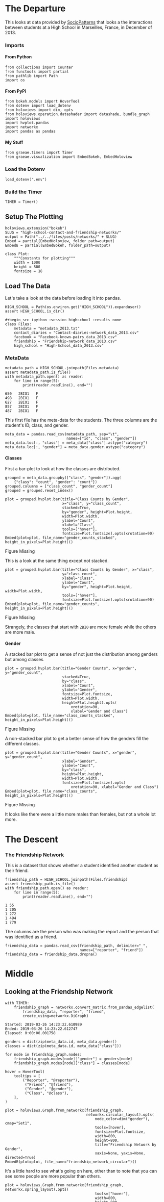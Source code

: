 #+BEGIN_COMMENT
.. title: High School Contact and Friendship Networks
.. slug: high-school-contact-and-friendship-networks
.. date: 2019-03-24 17:38:17 UTC-07:00
.. tags: networks,exploration
.. category: Networks
.. link: 
.. description: A look at the High School Contact and Friendship Networks.
.. type: text
.. status:
.. updated: 

#+END_COMMENT
#+OPTIONS: H:5
#+TOC: headlines 2
#+BEGIN_SRC ipython :session highschool :results none :exports none
%load_ext autoreload
%autoreload 2
#+END_SRC
* The Departure
  This looks at data provided by [[http://www.sociopatterns.org][SocioPatterns]] that looks a the interactions between students at a High School in Marseilles, France, in December of 2013.
*** Imports
**** From Python
#+begin_src ipython :session highschool :results none
from collections import Counter
from functools import partial
from pathlib import Path
import os
#+end_src
**** From PyPi
#+begin_src ipython :session highschool :results none
from bokeh.models import HoverTool
from dotenv import load_dotenv
from holoviews import dim, opts
from holoviews.operation.datashader import datashade, bundle_graph
import holoviews
import hvplot.pandas
import networkx
import pandas as pandas
#+end_src
**** My Stuff
#+begin_src ipython :session highschool :results none
from graeae.timers import Timer
from graeae.visualization import EmbedBokeh, EmbedHoloview
#+end_src
*** Load the Dotenv
#+begin_src ipython :session highschool :results none
load_dotenv(".env")
#+end_src
*** Build the Timer
#+begin_src ipython :session highschool :results none
TIMER = Timer()
#+end_src
** Setup The Plotting
#+begin_src ipython :session highschool :results none
holoviews.extension("bokeh")
SLUG = "high-school-contact-and-friendship-networks/"
output = Path("../../files/posts/networks/" + SLUG)
Embed = partial(EmbedHoloview, folder_path=output)
EmbedB = partial(EmbedBokeh, folder_path=output)
#+end_src

#+begin_src ipython :session highschool :results none
class Plot:
    """Constants for plotting"""
    width = 1000
    height = 800
    fontsize = 18
#+end_src
** Load The Data
   Let's take a look at the data before loading it into pandas.

#+begin_src ipython :session highschool :results none
HIGH_SCHOOL = Path(os.environ.get("HIGH_SCHOOL")).expanduser()
assert HIGH_SCHOOL.is_dir()

#+begin_src ipython :session highschool :results none
class Files:
    metadata = "metadata_2013.txt"
    contact_diaries = "Contact-diaries-network_data_2013.csv"
    facebook = "Facebook-known-pairs_data_2013.csv"
    friendship = "Friendship-network_data_2013.csv"
    high_school = "High-School_data_2013.csv"
#+end_src

*** MetaData
#+begin_src ipython :session highschool :results output :exports both
metadata_path = HIGH_SCHOOL.joinpath(Files.metadata)
assert metadata_path.is_file()
with metadata_path.open() as reader:
    for line in range(5):
        print(reader.readline(), end="")
#+end_src

#+RESULTS:
: 650	2BIO1	F
: 498	2BIO1	F
: 627	2BIO1	F
: 857	2BIO1	F
: 487	2BIO1	F

This first file has the meta-data for the students. The three columns are the student's ID, class, and gender.

#+begin_src ipython :session highschool :results none
meta_data = pandas.read_csv(metadata_path, sep="\t", 
                            names=["id", "class", "gender"])
meta_data.loc[:, "class"] = meta_data["class"].astype("category")
meta_data.loc[:, "gender"] = meta_data.gender.astype("category")
#+end_src

**** Classes
     First a bar-plot to look at how the classes are distributed.

#+begin_src ipython :session highschool :results none
grouped = meta_data.groupby(["class", "gender"]).agg(
    {"class": "count", "gender": "count"})
grouped.columns = ["class_count", "gender_count"]
grouped = grouped.reset_index()
#+end_src

#+begin_src ipython :session highschool :results output raw :exports both
plot = grouped.hvplot.bar(title="Class Counts by Gender", 
                          x="class", y="class_count", 
                          stacked=True,
                          by="gender", height=Plot.height, 
                          width=Plot.width,
                          ylabel="Count",
                          xlabel="Class",
                          tools=["hover"],
                          fontsize=Plot.fontsize).opts(xrotation=90)
Embed(plot=plot, file_name="gender_counts_stacked", height_in_pixels=Plot.height)()
#+end_src

#+RESULTS:
#+begin_export html
<object type="text/html" data="gender_counts_stacked.html" style="width:100%" height=800>
  <p>Figure Missing</p>
</object>
#+end_export

This is a look at the same thing except not stacked.
#+begin_src ipython :session highschool :results output raw :exports both
plot = grouped.hvplot.bar(title="Class Counts by Gender", x="class", 
                          y="class_count",
                          xlabel="Class",
                          ylabel="Count",
                          by="gender", height=Plot.height, width=Plot.width, 
                          tools=["hover"],
                          fontsize=Plot.fontsize).opts(xrotation=90)
Embed(plot=plot, file_name="gender_counts", height_in_pixels=Plot.height)()
#+end_src

#+RESULTS:
#+begin_export html
<object type="text/html" data="gender_counts.html" style="width:100%" height=800>
  <p>Figure Missing</p>
</object>
#+end_export

Strangely, the classes that start with =2BIO= are more female while the others are more male.
**** Gender
     A stacked bar plot to get a sense of not just the distribution among genders but among classes.
#+begin_src ipython :session highschool :results output raw :exports both
plot = grouped.hvplot.bar(title="Gender Counts", x="gender", y="gender_count",
                          stacked=True,
                          by="class", 
                          xlabel="Count",
                          ylabel="Gender",
                          fontsize=Plot.fontsize,
                          width=Plot.width,
                          height=Plot.height).opts(
                              xrotation=90, 
                              xlabel="Gender and Class")
Embed(plot=plot, file_name="class_counts_stacked", height_in_pixels=Plot.height)()
#+end_src

#+RESULTS:
#+begin_export html
<object type="text/html" data="class_counts_stacked.html" style="width:100%" height=800>
  <p>Figure Missing</p>
</object>
#+end_export

A non-stacked bar plot to get a better sense of how the genders fill the different classes.

#+begin_src ipython :session highschool :results output raw :exports both
plot = grouped.hvplot.bar(title="Gender Counts", x="gender", y="gender_count",
                          xlabel="Gender",
                          ylabel="Count",
                          by="class", 
                          height=Plot.height,
                          width=Plot.width,
                          fontsize=Plot.fontsize).opts(
                              xrotation=90, xlabel="Gender and Class")
Embed(plot=plot, file_name="class_counts", height_in_pixels=Plot.height)()
#+end_src

#+RESULTS:
#+begin_export html
<object type="text/html" data="class_counts.html" style="width:100%" height=800>
  <p>Figure Missing</p>
</object>
#+end_export

It looks like there were a little more males than females, but not a whole lot more.

* The Descent
*** The Friendship Network
    This is a dataset that shows whether a student identified another student as their friend.

#+begin_src ipython :session highschool :results output :exports both
friendship_path = HIGH_SCHOOL.joinpath(Files.friendship)
assert friendship_path.is_file()
with friendship_path.open() as reader:
    for line in range(5):
        print(reader.readline(), end="")
#+end_src

#+RESULTS:
: 1 55
: 1 205
: 1 272
: 1 494
: 1 779

The columns are the person who was making the report and the person that was identified as a friend.

#+begin_src ipython :session highschool :results none
friendship_data = pandas.read_csv(friendship_path, delimiter=" ", 
                                  names=["reporter", "friend"])
friendship_data = friendship_data.dropna()
#+end_src
* Middle
** Looking at the Friendship Network

#+begin_src ipython :session highschool :results output :exports both
with TIMER:
    friendship_graph = networkx.convert_matrix.from_pandas_edgelist(
        friendship_data, "reporter", "friend", 
        create_using=networkx.DiGraph)
#+end_src

#+RESULTS:
: Started: 2019-03-26 14:23:22.610989
: Ended: 2019-03-26 14:23:22.612747
: Elapsed: 0:00:00.001758
#+begin_src ipython :session highschool :results none
genders = dict(zip(meta_data.id, meta_data.gender))
classes = dict(zip(meta_data.id, meta_data["class"]))
#+end_src

#+begin_src ipython :session highschool :results none
for node in friendship_graph.nodes:
    friendship_graph.nodes[node]["gender"] = genders[node]
    friendship_graph.nodes[node]["class"] = classes[node]
#+end_src

#+begin_src ipython :session highschool :results output raw :exports both
hover = HoverTool(
    tooltips = [
        ("Reporter", "@reporter"),
         ("Friend", "@friend"),
         ("Gender", "@gender"),
         ("Class", "@class"),
    ],
)

plot = holoviews.Graph.from_networkx(friendship_graph,
                                     networkx.circular_layout).opts(
                                         node_color=dim("gender"), cmap="Set1",
                                         tools=[hover],
                                         fontsize=Plot.fontsize,
                                         width=800,
                                         height=800,                                        
                                         title="Friendship Network by Gender",
                                         xaxis=None, yaxis=None, directed=True)
EmbedB(plot=plot, file_name="friendship_network_circular")()
#+end_src

#+RESULTS:
#+begin_export html
<script src="friendship_network_circular" id="54718117-f402-439d-b49e-5450265024a1"></script>
#+end_export

It's a little hard to see what's going on here, other than to note that you can see some people are more popular than others.


#+begin_src ipython :session highschool :results output raw :exports both
plot = holoviews.Graph.from_networkx(friendship_graph, networkx.spring_layout).opts(
                                         tools=["hover"],
                                         width=800,
                                         height=800,
                                         title="Friendship Network",
                                         xaxis=None, yaxis=None, directed=True)
Embed(plot=plot, file_name="friendship_network", height_in_pixels=810)()
#+end_src

#+RESULTS:
#+begin_export html
<object type="text/html" data="friendship_network.html" style="width:100%" height=810>
  <p>Figure Missing</p>
</object>
#+end_export


* End
** Citations
   - R. Mastrandrea, J. Fournet, A. Barrat,
Contact patterns in a high school: a comparison between data collected using wearable sensors, contact diaries and friendship surveys.
PLoS ONE 10(9): e0136497 (2015)
